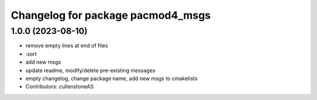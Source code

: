 ^^^^^^^^^^^^^^^^^^^^^^^^^^^^^^^^^^
Changelog for package pacmod4_msgs
^^^^^^^^^^^^^^^^^^^^^^^^^^^^^^^^^^

1.0.0 (2023-08-10)
------------------
* remove empty lines at end of files
* :sort
* add new msgs
* update readme, modify/delete pre-existing messages
* empty changelog, change package name, add new msgs to cmakelists
* Contributors: cullenstoneAS
